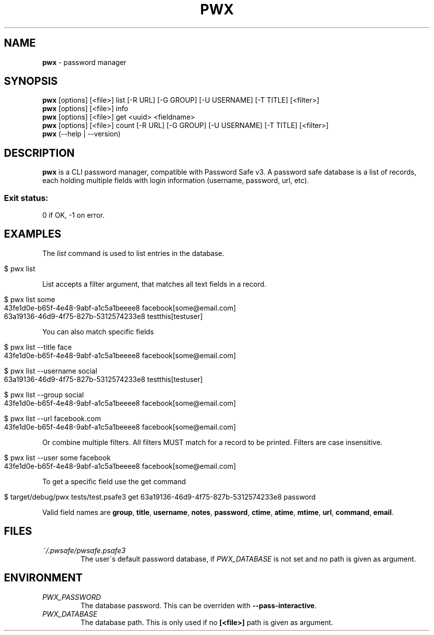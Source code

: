 .\" generated with Ronn/v0.7.3
.\" http://github.com/rtomayko/ronn/tree/0.7.3
.
.TH "PWX" "1" "September 2015" "" ""
.
.SH "NAME"
\fBpwx\fR \- password manager
.
.SH "SYNOPSIS"
\fBpwx\fR [options] [<file>] list [\-R URL] [\-G GROUP] [\-U USERNAME] [\-T TITLE] [<filter>]
.
.br
\fBpwx\fR [options] [<file>] info
.
.br
\fBpwx\fR [options] [<file>] get <uuid> <fieldname>
.
.br
\fBpwx\fR [options] [<file>] count [\-R URL] [\-G GROUP] [\-U USERNAME] [\-T TITLE] [<filter>]
.
.br
\fBpwx\fR (\-\-help | \-\-version)
.
.br
.
.SH "DESCRIPTION"
\fBpwx\fR is a CLI password manager, compatible with Password Safe v3\. A password safe database is a list of records, each holding multiple fields with login information (username, password, url, etc)\.
.
.SS "Exit status:"
0 if OK, \-1 on error\.
.
.SH "EXAMPLES"
The \fIlist\fR command is used to list entries in the database\.
.
.IP "" 4
.
.nf

$ pwx list
.
.fi
.
.IP "" 0
.
.P
List accepts a filter argument, that matches all text fields in a record\.
.
.IP "" 4
.
.nf

$ pwx list some
43fe1d0e\-b65f\-4e48\-9abf\-a1c5a1beeee8 facebook[some@email\.com]
63a19136\-46d9\-4f75\-827b\-5312574233e8 testthis[testuser]
.
.fi
.
.IP "" 0
.
.P
You can also match specific fields
.
.IP "" 4
.
.nf

$ pwx list \-\-title face
43fe1d0e\-b65f\-4e48\-9abf\-a1c5a1beeee8 facebook[some@email\.com]

$ pwx list \-\-username social
63a19136\-46d9\-4f75\-827b\-5312574233e8 testthis[testuser]

$ pwx list \-\-group social
43fe1d0e\-b65f\-4e48\-9abf\-a1c5a1beeee8 facebook[some@email\.com]

$ pwx list \-\-url facebook\.com
43fe1d0e\-b65f\-4e48\-9abf\-a1c5a1beeee8 facebook[some@email\.com]
.
.fi
.
.IP "" 0
.
.P
Or combine multiple filters\. All filters MUST match for a record to be printed\. Filters are case insensitive\.
.
.IP "" 4
.
.nf

$ pwx list \-\-user some facebook
43fe1d0e\-b65f\-4e48\-9abf\-a1c5a1beeee8 facebook[some@email\.com]
.
.fi
.
.IP "" 0
.
.P
To get a specific field use the get command
.
.IP "" 4
.
.nf

$ target/debug/pwx tests/test\.psafe3 get 63a19136\-46d9\-4f75\-827b\-5312574233e8 password
.
.fi
.
.IP "" 0
.
.P
Valid field names are \fBgroup\fR, \fBtitle\fR, \fBusername\fR, \fBnotes\fR, \fBpassword\fR, \fBctime\fR, \fBatime\fR, \fBmtime\fR, \fBurl\fR, \fBcommand\fR, \fBemail\fR\.
.
.SH "FILES"
.
.TP
\fI~/\.pwsafe/pwsafe\.psafe3\fR
The user\'s default password database, if \fIPWX_DATABASE\fR is not set and no path is given as argument\.
.
.SH "ENVIRONMENT"
.
.TP
\fIPWX_PASSWORD\fR
The database password\. This can be overriden with \fB\-\-pass\-interactive\fR\.
.
.TP
\fIPWX_DATABASE\fR
The database path\. This is only used if no \fB[<file>]\fR path is given as argument\.

